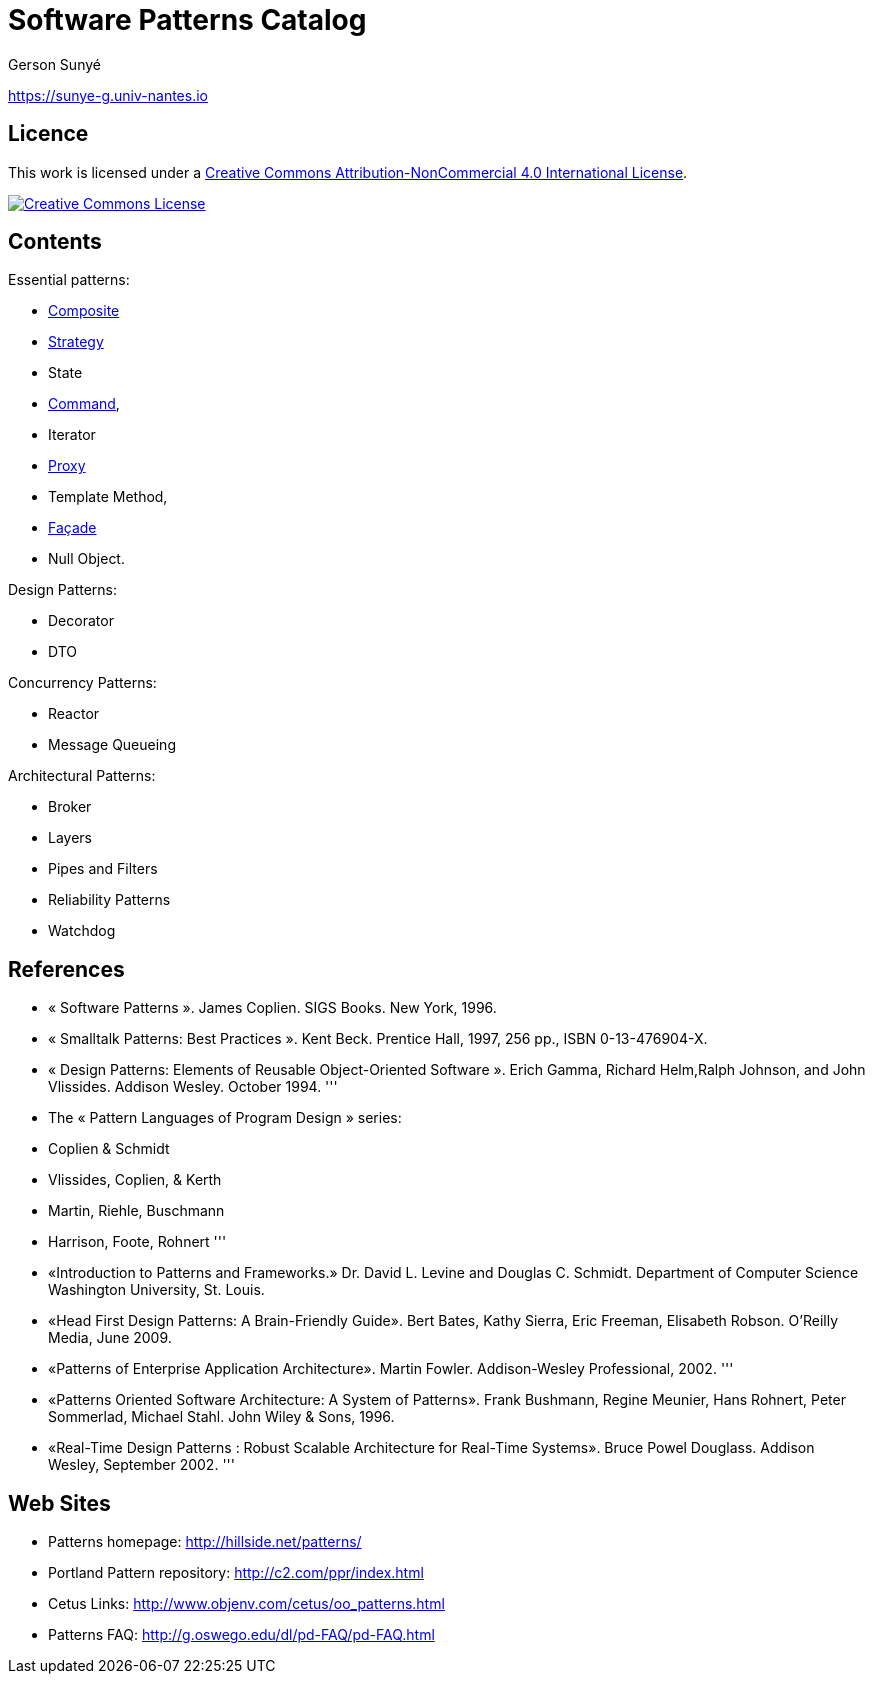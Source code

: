 :revealjs_center: false
:revealjs_display: flex
:revealjs_transition: none
:revealjs_slideNumber: c/t
:revealjs_theme: stereopticon
:revealjs_width: 1920
:revealjs_height: 1080
:revealjs_history: true
:revealjs_margin: 0
:source-highlighter: highlightjs
:imagesdir: images
:includedir: includes
:sectids!:

= Software Patterns Catalog

Gerson Sunyé

https://sunye-g.univ-nantes.io

== Licence

This work is licensed under a http://creativecommons.org/licenses/by-nc/4.0/[Creative Commons Attribution-NonCommercial 4.0 International License].

image:https://i.creativecommons.org/l/by-nc/4.0/88x31.png[Creative Commons License,link=http://creativecommons.org/licenses/by-nc/4.0/]



== Contents

[.columns]
--
[.col-6]
.Essential patterns:
* link:composite.html[Composite]
* link:strategy.html[Strategy]
* State
* link:command.html[Command],
* Iterator
* link:proxy.html[Proxy]
* Template Method,
* link:facade.html[Façade]
* Null Object.

[.col-6]
.Design Patterns:
* Decorator
* DTO

.Concurrency Patterns:
* Reactor
* Message Queueing

.Architectural Patterns:
* Broker
* Layers
* Pipes and Filters
* Reliability Patterns
* Watchdog
--

== References

* « Software Patterns ». James Coplien. SIGS Books. New York, 1996.
* « Smalltalk Patterns: Best Practices ». Kent Beck. Prentice Hall, 1997, 256 pp., ISBN 0-13-476904-X.
* « Design Patterns: Elements of Reusable Object-Oriented Software ». Erich Gamma, Richard Helm,Ralph Johnson, and John Vlissides. Addison Wesley. October 1994.
'''
* The « Pattern Languages of Program Design » series:
* Coplien &amp; Schmidt
* Vlissides, Coplien, &amp; Kerth
* Martin, Riehle, Buschmann
* Harrison, Foote, Rohnert
'''
* «Introduction to Patterns and Frameworks.» Dr. David L. Levine and Douglas C. Schmidt. Department of Computer Science Washington University, St. Louis.
* «Head First Design Patterns: A Brain-Friendly Guide». Bert Bates, Kathy Sierra, Eric Freeman, Elisabeth Robson. O'Reilly Media, June 2009.
* «Patterns of Enterprise Application Architecture». Martin Fowler. Addison-Wesley Professional, 2002.
'''
* «Patterns Oriented Software Architecture: A System of Patterns». Frank Bushmann, Regine Meunier, Hans Rohnert, Peter Sommerlad, Michael Stahl. John Wiley &amp; Sons, 1996.
* «Real-Time Design Patterns : Robust Scalable Architecture for Real-Time Systems». Bruce Powel Douglass. Addison Wesley, September 2002.
'''

== Web Sites

* Patterns homepage: http://hillside.net/patterns/
* Portland Pattern repository: http://c2.com/ppr/index.html
* Cetus Links: http://www.objenv.com/cetus/oo_patterns.html
* Patterns FAQ: http://g.oswego.edu/dl/pd-FAQ/pd-FAQ.html
